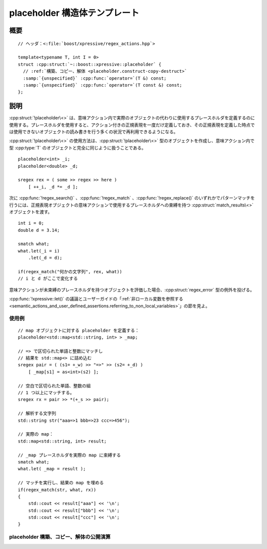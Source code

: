 placeholder 構造体テンプレート
==============================

.. cpp:struct:: template<typename T, int I = 0> placeholder

   意味アクション内で変数の代役となるプレースホルダを定義する。

   :tparam T: このオブジェクトが代理となるオブジェクトの型。
   :tparam I = 0: このプレースホルダを、同じ意味アクション内で同じ型を持つ他のものと区別するのに使用する省略可能な識別子。


.. cpp:namespace-push:: placeholder


概要
----

.. parsed-literal::

   // ヘッダ：<:file:`boost/xpressive/regex_actions.hpp`>

   template<typename T, int I = 0>
   struct :cpp:struct:`~::boost::xpressive::placeholder` {
     // :ref:`構築、コピー、解体 <placeholder.construct-copy-destruct>`
     :samp:`{unspecified}` :cpp:func:`operator=`\(T &) const;
     :samp:`{unspecified}` :cpp:func:`operator=`\(T const &) const;
   };


説明
----

:cpp:struct:`!placeholder\<>` は、意味アクション内で実際のオブジェクトの代わりに使用するプレースホルダを定義するのに使用する。プレースホルダを使用すると、アクション付きの正規表現を一度だけ定義しておき、その正規表現を定義した時点では使用できないオブジェクトの読み書きを行う多くの状況で再利用できるようになる。

:cpp:struct:`!placeholder\<>` の使用方法は、:cpp:struct:`!placeholder\<>` 型のオブジェクトを作成し、意味アクション内で型 :cpp:type:`T` のオブジェクトと完全に同じように扱うことである。 ::

   placeholder<int> _i;
   placeholder<double> _d;

   sregex rex = ( some >> regex >> here )
       [ ++_i, _d *= _d ];

次に :cpp:func:`!regex_search()` 、:cpp:func:`!regex_match` 、:cpp:func:`!regex_replace()` のいずれかでパターンマッチを行うには、正規表現オブジェクトの意味アクションで使用するプレースホルダへの束縛を持つ :cpp:struct:`match_results\<>` オブジェクトを渡す。 ::

   int i = 0;
   double d = 3.14;

   smatch what;
   what.let(_i = i)
       .let(_d = d);

   if(regex_match("何かの文字列", rex, what))
   // i と d がここで変化する

意味アクションが未束縛のプレースホルダを持つオブジェクトを評価した場合、:cpp:struct:`regex_error` 型の例外を投げる。

:cpp:func:`!xpressive::let()` の議論とユーザーガイドの「:ref:`非ローカル変数を参照する <semantic_actions_and_user_defined_assertions.referring_to_non_local_variables>`\」の節を見よ。


使用例
^^^^^^

::

   // map オブジェクトに対する placeholder を定義する：
   placeholder<std::map<std::string, int> > _map;

   // => で区切られた単語と整数にマッチし
   // 結果を std::map<> に詰め込む
   sregex pair = ( (s1= +_w) >> "=>" >> (s2= +_d) )
       [ _map[s1] = as<int>(s2) ];

   // 空白で区切られた単語、整数の組
   // 1 つ以上にマッチする。
   sregex rx = pair >> *(+_s >> pair);

   // 解析する文字列
   std::string str("aaa=>1 bbb=>23 ccc=>456");

   // 実際の map：
   std::map<std::string, int> result;

   // _map プレースホルダを実際の map に束縛する
   smatch what;
   what.let( _map = result );

   // マッチを実行し、結果の map を埋める
   if(regex_match(str, what, rx))
   {
       std::cout << result["aaa"] << '\n';
       std::cout << result["bbb"] << '\n';
       std::cout << result["ccc"] << '\n';
   }


.. _placeholder.construct-copy-destruct:

placeholder 構築、コピー、解体の公開演算
^^^^^^^^^^^^^^^^^^^^^^^^^^^^^^^^^^^^^^^^

.. cpp:function:: unspecified operator=(T & t) const

   :param t: このプレースホルダに対応するオブジェクト
   :returns: :cpp:var:`t` と :cpp:expr:`*this` の対応を記録する未規定型のオブジェクト。


.. cpp:function:: unspecified operator=(T const & t) const

   .. include:: -overload-description.rst


.. cpp:namespace-pop::
